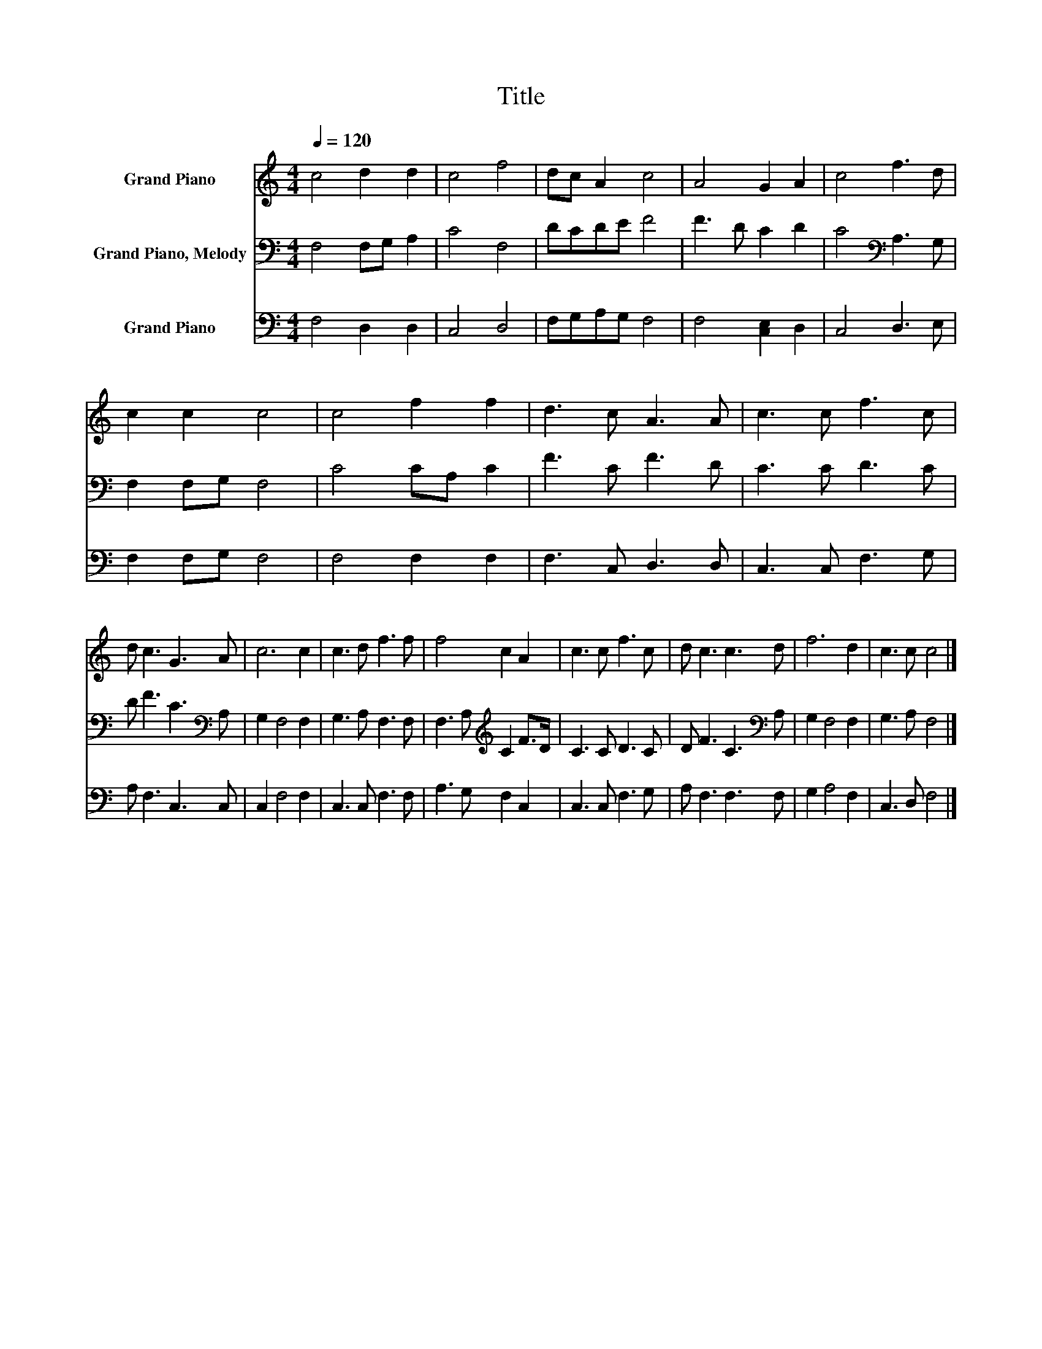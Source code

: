 X:1
T:Title
%%score 1 2 3
L:1/8
Q:1/4=120
M:4/4
K:C
V:1 treble nm="Grand Piano"
V:2 bass nm="Grand Piano, Melody"
V:3 bass nm="Grand Piano"
V:1
 c4 d2 d2 | c4 f4 | dc A2 c4 | A4 G2 A2 | c4 f3 d | c2 c2 c4 | c4 f2 f2 | d3 c A3 A | c3 c f3 c | %9
 d c3 G3 A | c6 c2 | c3 d f3 f | f4 c2 A2 | c3 c f3 c | d c3 c3 d | f6 d2 | c3 c c4 |] %17
V:2
 F,4 F,G, A,2 | C4 F,4 | DCDE F4 | F3 D C2 D2 | C4[K:bass] A,3 G, | F,2 F,G, F,4 | C4 CA, C2 | %7
 F3 C F3 D | C3 C D3 C | D F3 C3[K:bass] A, | G,2 F,4 F,2 | G,3 A, F,3 F, | %12
 F,3 A,[K:treble] C2 F>D | C3 C D3 C | D F3 C3[K:bass] A, | G,2 F,4 F,2 | G,3 A, F,4 |] %17
V:3
 F,4 D,2 D,2 | C,4 D,4 | F,G,A,G, F,4 | F,4 [C,E,]2 D,2 | C,4 D,3 E, | F,2 F,G, F,4 | F,4 F,2 F,2 | %7
 F,3 C, D,3 D, | C,3 C, F,3 G, | A, F,3 C,3 C, | C,2 F,4 F,2 | C,3 C, F,3 F, | A,3 G, F,2 C,2 | %13
 C,3 C, F,3 G, | A, F,3 F,3 F, | G,2 A,4 F,2 | C,3 D, F,4 |] %17

